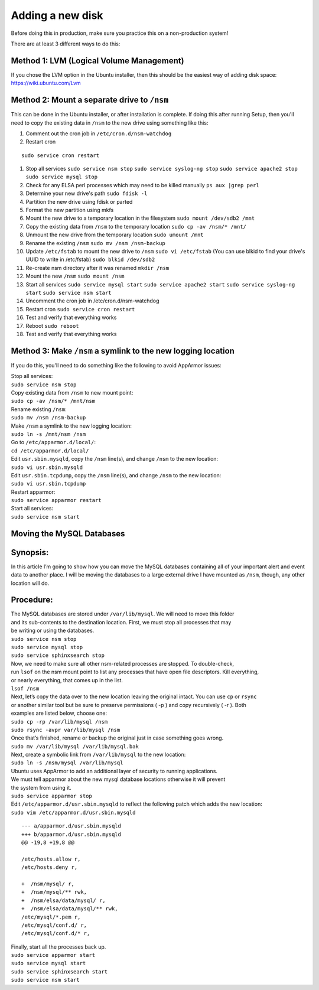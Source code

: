 Adding a new disk
=================

Before doing this in production, make sure you practice this on a
non-production system!

There are at least 3 different ways to do this:

Method 1: LVM (Logical Volume Management)
-----------------------------------------

| If you chose the LVM option in the Ubuntu installer, then this should be the easiest way of adding disk space:
| https://wiki.ubuntu.com/Lvm

Method 2: Mount a separate drive to ``/nsm``
--------------------------------------------

This can be done in the Ubuntu installer, or after installation is complete. If doing this after running Setup, then you'll need to copy the existing data in ``/nsm`` to the new drive using something like this:

#. Comment out the cron job in ``/etc/cron.d/nsm-watchdog``
#. Restart cron

::

   sudo service cron restart
   
#. Stop all services
   ``sudo service nsm stop``
   ``sudo service syslog-ng stop``
   ``sudo service apache2 stop``
   ``sudo service mysql stop``
#. Check for any ELSA perl processes which may need to be killed
   manually
   ``ps aux |grep perl``
#. Determine your new drive's path
   ``sudo fdisk -l``
#. Partition the new drive using fdisk or parted
#. Format the new partition using mkfs
#. Mount the new drive to a temporary location in the filesystem
   ``sudo mount /dev/sdb2 /mnt``
#. Copy the existing data from ``/nsm`` to the temporary location
   ``sudo cp -av /nsm/* /mnt/``
#. Unmount the new drive from the temporary location
   ``sudo umount /mnt``
#. Rename the existing ``/nsm``
   ``sudo mv /nsm /nsm-backup``
#. Update ``/etc/fstab`` to mount the new drive to ``/nsm``
   ``sudo vi /etc/fstab``
   (You can use blkid to find your drive's UUID to write in /etc/fstab)
   ``sudo blkid /dev/sdb2``
#. Re-create nsm directory after it was renamed
   ``mkdir /nsm``
#. Mount the new ``/nsm``
   ``sudo mount /nsm``
#. Start all services
   ``sudo service mysql start``
   ``sudo service apache2 start``
   ``sudo service syslog-ng start``
   ``sudo service nsm start``
#. Uncomment the cron job in /etc/cron.d/nsm-watchdog
#. Restart cron
   ``sudo service cron restart``
#. Test and verify that everything works
#. Reboot
   ``sudo reboot``
#. Test and verify that everything works

Method 3: Make ``/nsm`` a symlink to the new logging location
-------------------------------------------------------------

If you do this, you'll need to do something like the following to avoid
AppArmor issues:

| Stop all services:
| ``sudo service nsm stop``

| Copy existing data from ``/nsm`` to new mount point:
| ``sudo cp -av /nsm/* /mnt/nsm``

| Rename existing ``/nsm``:
| ``sudo mv /nsm /nsm-backup``

| Make ``/nsm`` a symlink to the new logging location:
| ``sudo ln -s /mnt/nsm /nsm``

| Go to ``/etc/apparmor.d/local/``:
| ``cd /etc/apparmor.d/local/``

| Edit ``usr.sbin.mysqld``, copy the ``/nsm`` line(s), and change
  ``/nsm`` to the new location:
| ``sudo vi usr.sbin.mysqld``

| Edit ``usr.sbin.tcpdump``, copy the ``/nsm`` line(s), and change
  ``/nsm`` to the new location:
| ``sudo vi usr.sbin.tcpdump``

| Restart apparmor:
| ``sudo service apparmor restart``

| Start all services:
| ``sudo service nsm start``

Moving the MySQL Databases
--------------------------

Synopsis:
---------

In this article I’m going to show how you can move the MySQL databases
containing all of your important alert and event data to another place.
I will be moving the databases to a large external drive I have mounted
as ``/nsm``, though, any other location will do.

Procedure:
----------

| The MySQL databases are stored under ``/var/lib/mysql``. We will need
  to move this folder
| and its sub-contents to the destination location. First, we must stop
  all processes that may
| be writing or using the databases.
| ``sudo service nsm stop``\ 
| ``sudo service mysql stop``\ 
| ``sudo service sphinxsearch stop``\ 

| Now, we need to make sure all other nsm-related processes are stopped.
  To double-check,
| run ``lsof`` on the nsm mount point to list any processes that have
  open file descriptors. Kill everything,
| or nearly everything, that comes up in the list.
| ``lsof /nsm``

| Next, let’s copy the data over to the new location leaving the
  original intact. You can use ``cp`` or ``rsync``
| or another similar tool but be sure to preserve permissions ( -p ) and
  copy recursively ( -r ). Both
| examples are listed below, choose one:
| ``sudo cp -rp /var/lib/mysql /nsm``\ 
| ``sudo rsync -avpr var/lib/mysql /nsm``

| Once that’s finished, rename or backup the original just in case
  something goes wrong.
| ``sudo mv /var/lib/mysql /var/lib/mysql.bak``

| Next, create a symbolic link from ``/var/lib/mysql`` to the new
  location:
| ``sudo ln -s /nsm/mysql /var/lib/mysql``

| Ubuntu uses AppArmor to add an additional layer of security to running
  applications.
| We must tell apparmor about the new mysql database locations otherwise
  it will prevent
| the system from using it.
| ``sudo service apparmor stop``

| Edit ``/etc/apparmor.d/usr.sbin.mysqld`` to reflect the following
  patch which adds the new location:
| ``sudo vim /etc/apparmor.d/usr.sbin.mysqld``

::

    --- a/apparmor.d/usr.sbin.mysqld
    +++ b/apparmor.d/usr.sbin.mysqld
    @@ -19,8 +19,8 @@

    /etc/hosts.allow r,
    /etc/hosts.deny r,

    +  /nsm/mysql/ r,
    +  /nsm/mysql/** rwk,
    +  /nsm/elsa/data/mysql/ r,
    +  /nsm/elsa/data/mysql/** rwk,
    /etc/mysql/*.pem r,
    /etc/mysql/conf.d/ r,
    /etc/mysql/conf.d/* r,

| Finally, start all the processes back up.
| ``sudo service apparmor start``\ 
| ``sudo service mysql start``\ 
| ``sudo service sphinxsearch start``\ 
| ``sudo service nsm start``
